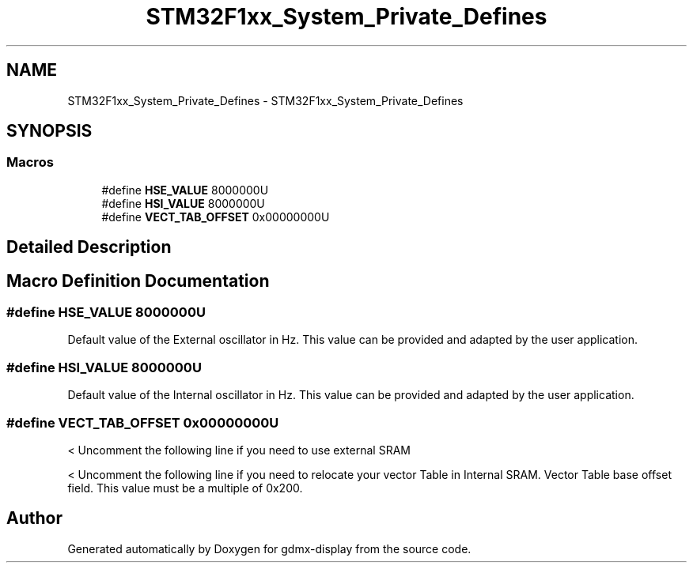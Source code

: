 .TH "STM32F1xx_System_Private_Defines" 3 "Mon May 24 2021" "gdmx-display" \" -*- nroff -*-
.ad l
.nh
.SH NAME
STM32F1xx_System_Private_Defines \- STM32F1xx_System_Private_Defines
.SH SYNOPSIS
.br
.PP
.SS "Macros"

.in +1c
.ti -1c
.RI "#define \fBHSE_VALUE\fP   8000000U"
.br
.ti -1c
.RI "#define \fBHSI_VALUE\fP   8000000U"
.br
.ti -1c
.RI "#define \fBVECT_TAB_OFFSET\fP   0x00000000U"
.br
.in -1c
.SH "Detailed Description"
.PP 

.SH "Macro Definition Documentation"
.PP 
.SS "#define HSE_VALUE   8000000U"
Default value of the External oscillator in Hz\&. This value can be provided and adapted by the user application\&. 
.SS "#define HSI_VALUE   8000000U"
Default value of the Internal oscillator in Hz\&. This value can be provided and adapted by the user application\&. 
.SS "#define VECT_TAB_OFFSET   0x00000000U"
< Uncomment the following line if you need to use external SRAM 
.br
.PP
< Uncomment the following line if you need to relocate your vector Table in Internal SRAM\&. Vector Table base offset field\&. This value must be a multiple of 0x200\&. 
.SH "Author"
.PP 
Generated automatically by Doxygen for gdmx-display from the source code\&.
